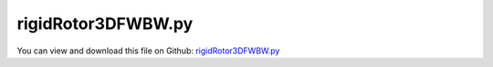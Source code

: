 
.. _examples-rigidrotor3dfwbw:

*******************
rigidRotor3DFWBW.py
*******************

You can view and download this file on Github: `rigidRotor3DFWBW.py <https://github.com/jgerstmayr/EXUDYN/tree/master/main/pythonDev/Examples/rigidRotor3DFWBW.py>`_

.. code-block:: python
   :linenos:

   #+++++++++++++++++++++++++++++++++++++++++++++++++++++++++++++++++++++++++++++
   # This is an EXUDYN example
   #
   # Details:  Example with 3D rotor; rotates around X-axis 
   #           showing forward (FW) and backward (BW) whirls and FW/BW whirl resonances
   #
   # Author:   Johannes Gerstmayr
   # Date:     2019-12-05
   #
   # Copyright:This file is part of Exudyn. Exudyn is free software. You can redistribute it and/or modify it under the terms of the Exudyn license. See 'LICENSE.txt' for more details.
   #
   #+++++++++++++++++++++++++++++++++++++++++++++++++++++++++++++++++++++++++++++
   import sys
   sys.path.append('../TestModels')            #for modelUnitTest as this example may be used also as a unit test
   
   import exudyn as exu
   from exudyn.itemInterface import *
   from exudyn.utilities import * #includes itemInterface and rigidBodyUtilities
   import exudyn.graphics as graphics #only import if it does not conflict
   from math import cos, sin
   
   import time
   import numpy as np
   
   SC = exu.SystemContainer()
   mbs = SC.AddSystem()
   print('EXUDYN version='+exu.config.Version())
   
   L=1                     #rotor axis length
   isSymmetric = True
   symStr = "General"
   if isSymmetric:
       L0 = 0.5            #0.5 (symmetric rotor); position of rotor on x-axis
       symStr = "Laval"
       s = "symmetric"
   else :
       L0 = 0.9            #default: 0.9m; position of rotor on x-axis
       s = "unsymmetric"
       
   L1 = L-L0               #
   m = 2                   #mass in kg
   r = 0.5*1.5             #radius for disc mass distribution
   lRotor = 0.2            #length of rotor disk
   k = 800                 #stiffness of (all/both) springs in rotor in N/m
   Jxx = 0.5*m*r**2        #polar moment of inertia 
   Jyyzz = 0.25*m*r**2 + 1/12.*m*lRotor**2      #moment of inertia for y and z axes
   
   omega0=np.sqrt(2*k/m) #linear system
   
   D0 = 0.002              #dimensionless damping
   d = 2*omega0*D0*m       #damping constant in N/(m/s)
   
   f0 = 0*omega0/(2*np.pi) #frequency start (Hz)
   f1 = 2.*omega0/(2*np.pi) #frequency end (Hz)
   
   torque = 0.2*2            #driving torque; Nm ; 0.1Nm does not surpass critical speed; 0.2Nm works
   eps = 2e-3*0.           #0.74; excentricity of mass in y-direction
                           #symmetric rotor: 2e-3 gives large oscillations;
                           #symmetric rotor: 0.74*2e-3 shows kink in runup curve
   
   omegaInitial = 0*4*omega0 #initial rotation speed in rad/s
   
   tEnd = 20              #end time of simulation
   steps = int(tEnd*1000)           #number of steps
   
   modeStr = "BW" #"FW" or "BW"
   sign = 1
   if modeStr == "BW": sign = -1
   
   fRes = omega0/(2*np.pi)
   print('symmetric rotor resonance frequency (Hz)= '+str(fRes))
   #print('runup over '+str(tEnd)+' seconds, fStart='+str(f0)+'Hz, fEnd='+str(f1)+'Hz')
   
   #3D load vector
   loadFact = 1
   n1 = 0 #rotor node number, will be defined later
   def UFload(mbs, t, load):
       #compute angle of rotation (only true if rotation about 1 axis)
       phi = mbs.GetNodeOutput(nodeNumber=n1, variableType=exu.OutputVariableType.Rotation)[0]
       return [0, sign*loadFact*cos(phi), loadFact*sin(phi)]
   
   #background1 = graphics.BrickXYZ(0,0,0,.5,0.5,0.5,[0.3,0.3,0.9,1])
   
   #draw RGB-frame at origin
   p=[0,0,0]
   lFrame = 0.9
   tFrame = 0.01
   backgroundX = graphics.Cylinder(p,[lFrame,0,0],tFrame,[0.9,0.3,0.3,1],12)
   backgroundY = graphics.Cylinder(p,[0,lFrame,0],tFrame,[0.3,0.9,0.3,1],12)
   backgroundZ = graphics.Cylinder(p,[0,0,lFrame],tFrame,[0.3,0.3,0.9,1],12)
   
   #visualize forces:
   lVec = r*0.8
   f1=0.08 #arrow size
   f2=0.04 #arrow size 2
   rigid = 0 #will be set later!
   #ground user function, but draws load on body
   def UFgraphics(mainSystem, bodyNr):
       t=mainSystem.systemData.GetTime()
       #get rotation for rigid body:
       rot = mbs.GetObjectOutputBody(rigid, exu.OutputVariableType.Rotation, 
                                   [0,0,0], exu.ConfigurationType.Visualization)
       omega = mbs.GetObjectOutputBody(rigid, exu.OutputVariableType.AngularVelocity, 
                                   [0,0,0], exu.ConfigurationType.Visualization)
       phi = rot[0]
       phi += 0.9*0.05*omega[0] #graphics is always delayed ...
       #print("rot=", phi)
   
       #g0=graphics.Sphere(point=p0,radius=0.01, color=graphics.color.green)
       #g1=graphics.Sphere(point=p1,radius=0.01, color=graphics.color.red)
       xVec = 0.5+lRotor
       p0 = [xVec,0,0]
       p1 = [xVec,sign*lVec*cos(phi), lVec*sin(phi)]
       p2 = [xVec,sign*(1-f1)*lVec*cos(phi)-f2*lVec*sin(phi), (1-f1)*lVec*sin(phi)+f2*sign*lVec*cos(phi)]
       p3 = [xVec,sign*(1-f1)*lVec*cos(phi)+f2*lVec*sin(phi), (1-f1)*lVec*sin(phi)-f2*sign*lVec*cos(phi)]
       gLine = {'type':'Line', 'data': p0+p1+p2+p1+p3, 'color':graphics.color.red}
       return [gLine]#,g0,g1] #return list of graphics data
   
   mbs.AddObject(ObjectGround(referencePosition= [0,0,0], 
                              visualization=VObjectGround(graphicsDataUserFunction=UFgraphics)))
   
   #rotor is rotating around x-axis
   ep0 = eulerParameters0 #no rotation
   ep_t0 = AngularVelocity2EulerParameters_t([omegaInitial,0,0], ep0)
   print(ep_t0)
   
   p0 = [L0-0.5*L,eps,0] #reference position
   v0 = [0.,0.,0.] #initial translational velocity
   
   #node for Rigid2D body: px, py, phi:
   n1=mbs.AddNode(NodeRigidBodyEP(referenceCoordinates = p0+ep0, initialVelocities=v0+list(ep_t0)))
   
   #ground nodes
   nGround0=mbs.AddNode(NodePointGround(referenceCoordinates = [-L/2,0,0]))
   nGround1=mbs.AddNode(NodePointGround(referenceCoordinates = [ L/2,0,0]))
   
   #add mass point (this is a 3D object with 3 coordinates):
   gRotor = graphics.Cylinder([-lRotor*0.5,0,0],[lRotor,0,0],r,[0.3,0.3,0.9,1],128)
   gRotor2 = graphics.Cylinder([-L0,0,0],[L,0,0],r*0.05,[0.3,0.3,0.9,1],16)
   gRotor3 = [backgroundX, backgroundY, backgroundZ]
   rigid = mbs.AddObject(RigidBody(physicsMass=m, physicsInertia=[Jxx,Jyyzz,Jyyzz,0,0,0], nodeNumber = n1, visualization=VObjectRigidBody2D(graphicsData=[gRotor, gRotor2]+gRotor3)))
   
   mbs.AddSensor(SensorBody(bodyNumber=rigid, 
                            fileName='solution/runupDisplacement'+modeStr+'.txt',
                            outputVariableType=exu.OutputVariableType.Displacement))
   mbs.AddSensor(SensorBody(bodyNumber=rigid, 
                            fileName='solution/runupAngularVelocity'+modeStr+'.txt',
                            outputVariableType=exu.OutputVariableType.AngularVelocity))
   
   #marker for ground (=fixed):
   groundMarker0=mbs.AddMarker(MarkerNodePosition(nodeNumber= nGround0))
   groundMarker1=mbs.AddMarker(MarkerNodePosition(nodeNumber= nGround1))
   
   #marker for rotor axis and support:
   rotorAxisMarker0 =mbs.AddMarker(MarkerBodyPosition(bodyNumber=rigid, localPosition=[-L0,-eps,0]))
   rotorAxisMarker1 =mbs.AddMarker(MarkerBodyPosition(bodyNumber=rigid, localPosition=[ L1,-eps,0]))
   
   
   #++++++++++++++++++++++++++++++++++++
   mbs.AddObject(CartesianSpringDamper(markerNumbers=[groundMarker0, rotorAxisMarker0], 
                                       stiffness=[k,k,k], damping=[d, d, d]))
   mbs.AddObject(CartesianSpringDamper(markerNumbers=[groundMarker1, rotorAxisMarker1], 
                                      stiffness=[0,k,k], damping=[0, d, d])) #do not constrain x-axis twice
   
   #coordinate markers for loads:
   rotorMarkerUy=mbs.AddMarker(MarkerNodeCoordinate(nodeNumber= n1, coordinate=1))
   rotorMarkerUz=mbs.AddMarker(MarkerNodeCoordinate(nodeNumber= n1, coordinate=2))
   
   #add torque:
   rotorRigidMarker =mbs.AddMarker(MarkerBodyRigid(bodyNumber=rigid, localPosition=[0,0,0]))
   mbs.AddLoad(Torque(markerNumber=rotorRigidMarker, 
                      loadVector=[torque,0,0],
                      visualization={'show':False}))
   
   #BW/FW load vector:
   mbs.AddLoad(Force(markerNumber=rotorRigidMarker, 
                     loadVector=[0,0,0],
                     loadVectorUserFunction=UFload))
   
   #print(mbs)
   mbs.Assemble()
   #mbs.systemData.Info()
   
   simulationSettings = exu.SimulationSettings()
   simulationSettings.solutionSettings.solutionWritePeriod = 1e-5  #output interval
   simulationSettings.solutionSettings.sensorsWritePeriod = 1e-5  #output interval
   
   simulationSettings.solutionSettings.solutionInformation = "Runup of "+s+" rotor: "+modeStr + ", " + symStr
   
   simulationSettings.timeIntegration.numberOfSteps = steps
   simulationSettings.timeIntegration.endTime = tEnd
   simulationSettings.timeIntegration.generalizedAlpha.useIndex2Constraints = True
   simulationSettings.timeIntegration.generalizedAlpha.useNewmark = True
   
   simulationSettings.timeIntegration.generalizedAlpha.spectralRadius = 1
   
   #create animations (causes slow simulation):
   createAnimation=True
   if createAnimation:
       simulationSettings.solutionSettings.recordImagesInterval = 0.05
       SC.visualizationSettings.exportImages.saveImageFileName = "images/frame"
       SC.visualizationSettings.window.renderWindowSize = [1600,1080]
       SC.visualizationSettings.openGL.multiSampling = 4
       
   #visualize loads:
   # SC.visualizationSettings.loads.fixedLoadSize=False
   # SC.visualizationSettings.loads.loadSizeFactor=100
   # SC.visualizationSettings.loads.drawSimplified = False
   
   if True:
       SC.renderer.Start()              #start graphics visualization
       SC.renderer.DoIdleTasks()    #wait for pressing SPACE bar to continue
       
       #start solver:
       mbs.SolveDynamic(simulationSettings)
       
       #SC.renderer.DoIdleTasks()#wait for pressing 'Q' to quit
       SC.renderer.Stop()               #safely close rendering window!
       
       #evaluate final (=current) output values
       u = mbs.GetNodeOutput(n1, exu.OutputVariableType.AngularVelocity)
       print('omega final (Hz)=',(1./(2.*np.pi))*u)
       #print('displacement=',u[0])
   
   
   ##+++++++++++++++++++++++++++++++++++++++++++++++++++++
   import matplotlib.pyplot as plt
   import matplotlib.ticker as ticker
   
   if False:
       plt.close('all') #close all plots
   
           
       dataDispFW = np.loadtxt('solution/runupDisplacementFW.txt', comments='#', delimiter=',')
       dataOmegaFW = np.loadtxt('solution/runupAngularVelocityFW.txt', comments='#', delimiter=',')
       dataDispBW = np.loadtxt('solution/runupDisplacementBW.txt', comments='#', delimiter=',')
       dataOmegaBW = np.loadtxt('solution/runupAngularVelocityBW.txt', comments='#', delimiter=',')
       plt.rcParams.update({'font.size': 12})
   
       if False:
           plt.plot(dataDispFW[:,0], dataDispFW[:,3], 'r-', label='FW') #numerical solution
           plt.plot(dataDispBW[:,0], dataDispBW[:,3], 'b-', label='BW') #numerical solution
           plt.xlabel("time (s)")
           plt.ylabel("z-displacement (m)")
           ax=plt.gca() # get current axes
           ax.grid(True, 'major', 'both')
           ax.xaxis.set_major_locator(ticker.MaxNLocator(10)) 
           ax.yaxis.set_major_locator(ticker.MaxNLocator(10)) 
           plt.legend()
           plt.tight_layout()
   
       plt.figure()
       plt.plot((1/(2*np.pi))*dataOmegaFW[:,1], dataDispFW[:,3], 'r-', label='FW', linewidth=0.7) #numerical solution
       plt.plot((1/(2*np.pi))*dataOmegaBW[:,1], dataDispBW[:,3], 'b-', label='BW', linewidth=0.7) #numerical solution
       plt.xlabel("angular velocity (1/s)")
       plt.ylabel("z-displacement (m)")
       ax=plt.gca() # get current axes
       ax.grid(True, 'major', 'both')
       ax.xaxis.set_major_locator(ticker.MaxNLocator(10)) 
       ax.yaxis.set_major_locator(ticker.MaxNLocator(10)) 
       plt.legend()
       plt.tight_layout()
       
       #save figure:
       #plt.savefig("rotorBWFWrunup"+symStr+".pdf")
   
       # plt.figure()
       # plt.plot(dataOmegaFW[:,0], (1/(2*np.pi))*dataOmegaFW[:,1], 'r-') #numerical solution
       # plt.xlabel("time (s)")
       # plt.ylabel("angular velocity (1/s)")
       # ax=plt.gca() # get current axes
       # ax.grid(True, 'major', 'both')
       # ax.xaxis.set_major_locator(ticker.MaxNLocator(10)) 
       # ax.yaxis.set_major_locator(ticker.MaxNLocator(10)) 
       # plt.tight_layout()
   
       # plt.figure()
       # plt.plot(dataDispFW[:,2], dataDispFW[:,3], 'r-') #numerical solution
       # plt.xlabel("y-displacement (m)")
       # plt.ylabel("z-displacement (m)")
       # ax=plt.gca() # get current axes
       # ax.grid(True, 'major', 'both')
       # ax.xaxis.set_major_locator(ticker.MaxNLocator(10)) 
       # ax.yaxis.set_major_locator(ticker.MaxNLocator(10)) 
       # plt.tight_layout()
       
       #plt.plot(data[n-500:n-1,1], data[n-500:n-1,2], 'r-') #numerical solution
       
       plt.show() 

